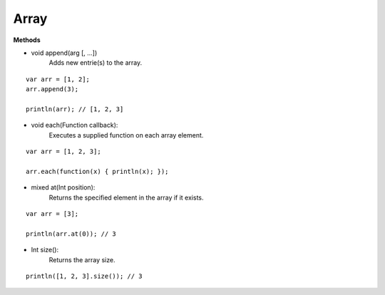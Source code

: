 Array
==========================

.. highlight:: javascript

**Methods**

* void append(arg [, ...])
	Adds new entrie(s) to the array.

::

	var arr = [1, 2];
	arr.append(3);

	println(arr); // [1, 2, 3]

* void each(Function callback):
	Executes a supplied function on each array element.

::

	var arr = [1, 2, 3];

	arr.each(function(x) { println(x); });


* mixed at(Int position):
	Returns the specified element in the array if it exists.

::

	var arr = [3];

	println(arr.at(0)); // 3


* Int size():
	Returns the array size.

::

	println([1, 2, 3].size()); // 3
